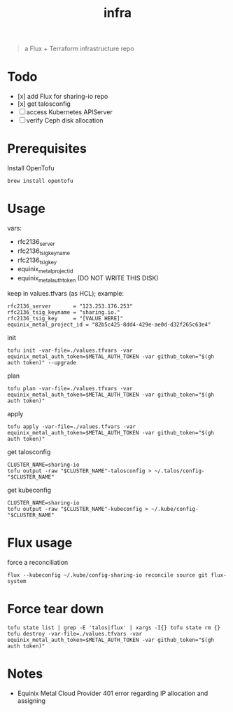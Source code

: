 #+title: infra

#+begin_quote
a Flux + Terraform infrastructure repo
#+end_quote

* Todo

- [x] add Flux for sharing-io repo
- [x] get talosconfig
- [ ] access Kubernetes APIServer
- [ ] verify Ceph disk allocation

* Prerequisites

Install OpenTofu

#+begin_src shell
brew install opentofu
#+end_src

* Usage

vars:

- rfc2136_server
- rfc2136_tsig_keyname
- rfc2136_tsig_key
- equinix_metal_project_id
- equinix_metal_auth_token (DO NOT WRITE THIS DISK)

keep in values.tfvars (as HCL); example:

#+begin_src hcl :tangle ./values-example.tfvars
rfc2136_server       = "123.253.176.253"
rfc2136_tsig_keyname = "sharing.io."
rfc2136_tsig_key     = "[VALUE HERE]"
equinix_metal_project_id = "82b5c425-8dd4-429e-ae0d-d32f265c63e4"
#+end_src

init

#+begin_src tmux
tofu init -var-file=./values.tfvars -var equinix_metal_auth_token=$METAL_AUTH_TOKEN -var github_token="$(gh auth token)" --upgrade
#+end_src

plan

#+begin_src tmux
tofu plan -var-file=./values.tfvars -var equinix_metal_auth_token=$METAL_AUTH_TOKEN -var github_token="$(gh auth token)"
#+end_src

apply

#+begin_src tmux
tofu apply -var-file=./values.tfvars -var equinix_metal_auth_token=$METAL_AUTH_TOKEN -var github_token="$(gh auth token)"
#+end_src

get talosconfig

#+begin_src tmux
CLUSTER_NAME=sharing-io
tofu output -raw "$CLUSTER_NAME"-talosconfig > ~/.talos/config-"$CLUSTER_NAME"
#+end_src

get kubeconfig

#+begin_src tmux
CLUSTER_NAME=sharing-io
tofu output -raw "$CLUSTER_NAME"-kubeconfig > ~/.kube/config-"$CLUSTER_NAME"
#+end_src

* Flux usage

force a reconciliation

#+begin_src shell :results silent
flux --kubeconfig ~/.kube/config-sharing-io reconcile source git flux-system
#+end_src

* Force tear down

#+begin_src tmux
tofu state list | grep -E 'talos|flux' | xargs -I{} tofu state rm {}
tofu destroy -var-file=./values.tfvars -var equinix_metal_auth_token=$METAL_AUTH_TOKEN -var github_token="$(gh auth token)"
#+end_src

* Notes

- Equinix Metal Cloud Provider 401 error regarding IP allocation and assigning
